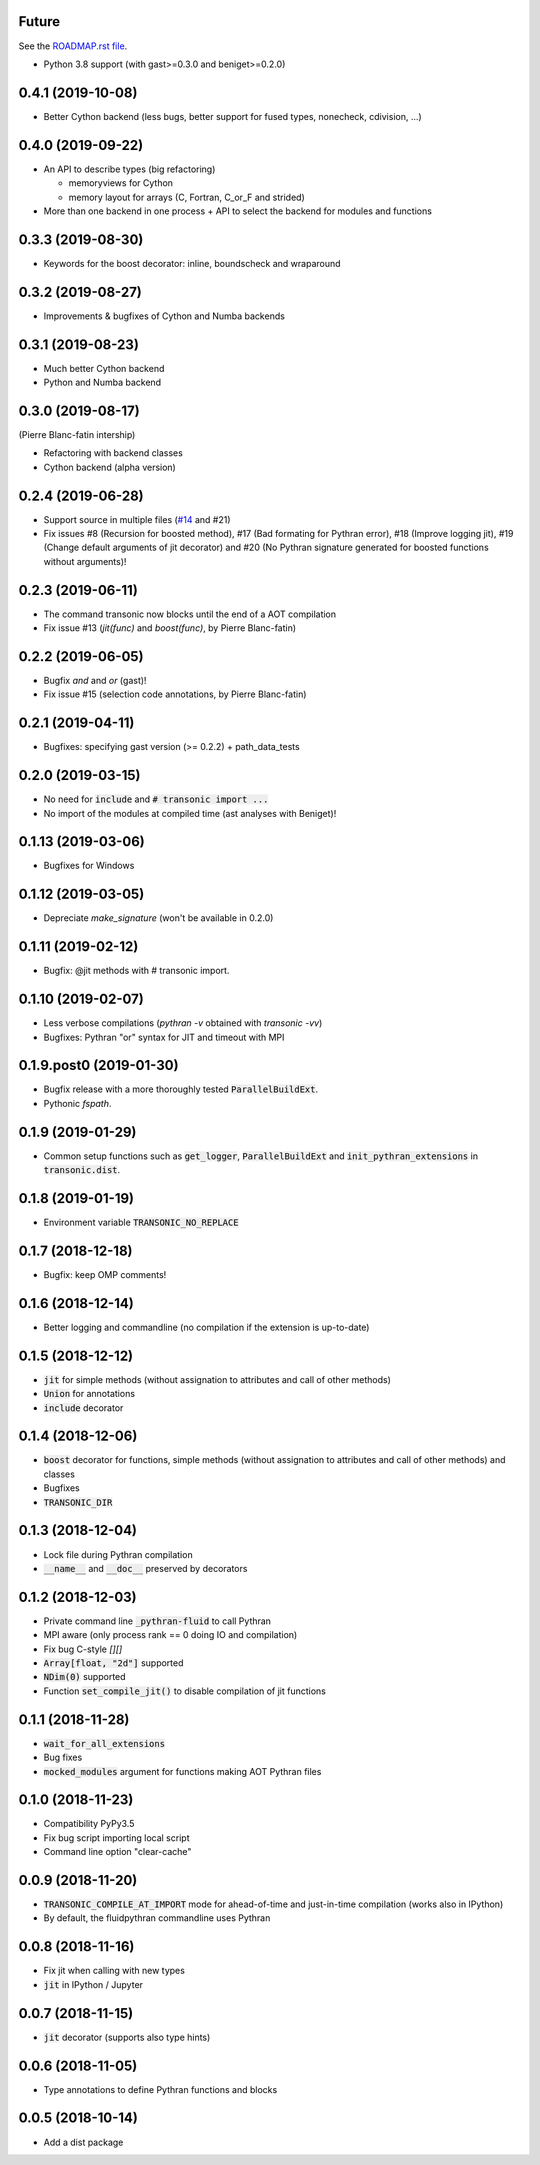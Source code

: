 Future
------

See the `ROADMAP.rst file
<https://transonic.readthedocs.io/en/latest/roadmap.html>`_.

- Python 3.8 support (with gast>=0.3.0 and beniget>=0.2.0)

0.4.1 (2019-10-08)
------------------

- Better Cython backend (less bugs, better support for fused types, nonecheck,
  cdivision, ...)

0.4.0 (2019-09-22)
------------------

- An API to describe types (big refactoring)

  * memoryviews for Cython
  * memory layout for arrays (C, Fortran, C_or_F and strided)

- More than one backend in one process + API to select the backend for modules
  and functions

0.3.3 (2019-08-30)
------------------

- Keywords for the boost decorator: inline, boundscheck and wraparound

0.3.2 (2019-08-27)
------------------

- Improvements & bugfixes of Cython and Numba backends

0.3.1 (2019-08-23)
------------------

- Much better Cython backend
- Python and Numba backend

0.3.0 (2019-08-17)
------------------

(Pierre Blanc-fatin intership)

- Refactoring with backend classes
- Cython backend (alpha version)

0.2.4 (2019-06-28)
------------------

- Support source in multiple files (`#14
  <https://bitbucket.org/fluiddyn/transonic/issues/14>`_ and #21)
- Fix issues #8 (Recursion for boosted method), #17 (Bad formating for Pythran
  error), #18 (Improve logging jit), #19 (Change default arguments of jit
  decorator) and #20 (No Pythran signature generated for boosted functions
  without arguments)!

0.2.3 (2019-06-11)
------------------

- The command transonic now blocks until the end of a AOT compilation
- Fix issue #13 (`jit(func)` and `boost(func)`, by Pierre Blanc-fatin)

0.2.2 (2019-06-05)
------------------

- Bugfix `and` and `or` (gast)!
- Fix issue #15 (selection code annotations, by Pierre Blanc-fatin)

0.2.1 (2019-04-11)
------------------

- Bugfixes: specifying gast version (>= 0.2.2) + path_data_tests

0.2.0 (2019-03-15)
------------------

- No need for :code:`include` and :code:`# transonic import ...`
- No import of the modules at compiled time (ast analyses with Beniget)!

0.1.13 (2019-03-06)
-------------------

- Bugfixes for Windows

0.1.12 (2019-03-05)
-------------------

- Depreciate `make_signature` (won't be available in 0.2.0)

0.1.11 (2019-02-12)
-------------------

- Bugfix: @jit methods with # transonic import.

0.1.10 (2019-02-07)
-------------------

- Less verbose compilations (`pythran -v` obtained with `transonic -vv`)
- Bugfixes: Pythran "or" syntax for JIT and timeout with MPI

0.1.9.post0 (2019-01-30)
------------------------

- Bugfix release with a more thoroughly tested :code:`ParallelBuildExt`.
- Pythonic `fspath`.

0.1.9 (2019-01-29)
------------------

- Common setup functions such as :code:`get_logger`,
  :code:`ParallelBuildExt` and :code:`init_pythran_extensions` in
  :code:`transonic.dist`.

0.1.8 (2019-01-19)
------------------

- Environment variable :code:`TRANSONIC_NO_REPLACE`

0.1.7 (2018-12-18)
------------------

- Bugfix: keep OMP comments!

0.1.6 (2018-12-14)
------------------

- Better logging and commandline (no compilation if the extension is
  up-to-date)

0.1.5 (2018-12-12)
------------------

- :code:`jit` for simple methods (without assignation to attributes
  and call of other methods)
- :code:`Union` for annotations
- :code:`include` decorator

0.1.4 (2018-12-06)
------------------

- :code:`boost` decorator for functions, simple methods (without assignation to
  attributes and call of other methods) and classes
- Bugfixes
- :code:`TRANSONIC_DIR`

0.1.3 (2018-12-04)
------------------

- Lock file during Pythran compilation
- :code:`__name__` and :code:`__doc__` preserved by decorators

0.1.2 (2018-12-03)
------------------

- Private command line :code:`_pythran-fluid` to call Pythran
- MPI aware (only process rank == 0 doing IO and compilation)
- Fix bug C-style `[][]`
- :code:`Array[float, "2d"]` supported
- :code:`NDim(0)` supported
- Function :code:`set_compile_jit()` to disable compilation of
  jit functions

0.1.1 (2018-11-28)
------------------

- :code:`wait_for_all_extensions`
- Bug fixes
- :code:`mocked_modules` argument for functions making AOT Pythran files

0.1.0 (2018-11-23)
------------------

- Compatibility PyPy3.5
- Fix bug script importing local script
- Command line option "clear-cache"

0.0.9 (2018-11-20)
------------------

- :code:`TRANSONIC_COMPILE_AT_IMPORT` mode for ahead-of-time and just-in-time
  compilation (works also in IPython)
- By default, the fluidpythran commandline uses Pythran

0.0.8 (2018-11-16)
------------------

- Fix jit when calling with new types
- :code:`jit` in IPython / Jupyter

0.0.7 (2018-11-15)
------------------

- :code:`jit` decorator (supports also type hints)

0.0.6 (2018-11-05)
------------------

- Type annotations to define Pythran functions and blocks

0.0.5 (2018-10-14)
------------------

- Add a dist package
